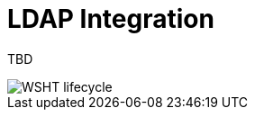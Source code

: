 [[_jbpmtaskldap]]
= LDAP Integration


TBD 


image::TaskService/WSHT-lifecycle.png[align="center"]

